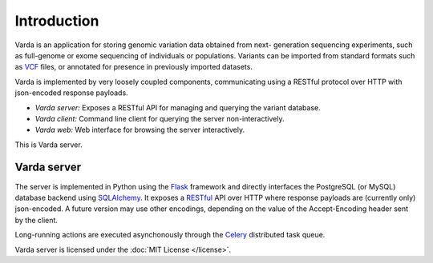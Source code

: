 Introduction
============

Varda is an application for storing genomic variation data obtained from next-
generation sequencing experiments, such as full-genome or exome sequencing of
individuals or populations. Variants can be imported from standard formats
such as `VCF <http://www.1000genomes.org/wiki/Analysis/Variant%20Call%20Format/vcf-variant-call-format-version-41>`_
files, or annotated for presence in previously imported datasets.

Varda is implemented by very loosely coupled components, communicating using
a RESTful protocol over HTTP with json-encoded response payloads.

* *Varda server:* Exposes a RESTful API for managing and querying the variant
  database.
* *Varda client:* Command line client for querying the server
  non-interactively.
* *Varda web:* Web interface for browsing the server interactively.

This is Varda server.


Varda server
------------

The server is implemented in Python using the `Flask <http://flask.pocoo.org/>`_
framework and directly interfaces the PostgreSQL (or MySQL) database backend
using `SQLAlchemy <http://www.sqlalchemy.org/>`_. It exposes a `RESTful <http://en.wikipedia.org/wiki/Representational_state_transfer>`_
API over HTTP where response payloads are (currently only) json-encoded. A
future version may use other encodings, depending on the value of the
Accept-Encoding header sent by the client.

Long-running actions are executed asynchonously through the `Celery <http://celeryproject.org/>`_
distributed task queue.

Varda server is licensed under the :doc:`MIT License </license>`.
